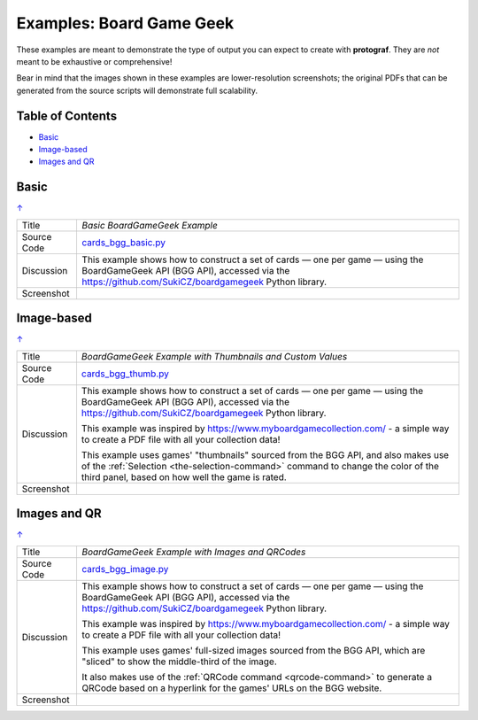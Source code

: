 =========================
Examples: Board Game Geek
=========================

.. _BGG-Examples:

.. |dash| unicode:: U+2014 .. EM DASH SIGN

These examples are meant to demonstrate the type of output you can expect
to create with **protograf**.  They are *not* meant to be exhaustive or
comprehensive!

Bear in mind that the images shown in these examples are lower-resolution
screenshots; the original PDFs that can be generated from the source scripts
will demonstrate full scalability.

.. _table-of-contents-exbgg:

Table of Contents
=================

- `Basic`_
- `Image-based`_
- `Images and QR`_


Basic
=====
`↑ <table-of-contents-exbgg_>`_

=========== ==================================================================
Title       *Basic BoardGameGeek Example*
----------- ------------------------------------------------------------------
Source Code `cards_bgg_basic.py <https://github.com/gamesbook/protograf/blob/master/examples/bgg/cards_bgg_basic.py>`_
----------- ------------------------------------------------------------------
Discussion  This example shows how to construct a set of cards |dash| one per game
            |dash| using the BoardGameGeek API (BGG API), accessed via the
            https://github.com/SukiCZ/boardgamegeek Python library.

----------- ------------------------------------------------------------------
Screenshot  .. image:: images/bgg/bgg_cards_basic.png
               :width: 90%
=========== ==================================================================


Image-based
===========
`↑ <table-of-contents-exbgg_>`_

=========== ==================================================================
Title       *BoardGameGeek Example with Thumbnails and Custom Values*
----------- ------------------------------------------------------------------
Source Code `cards_bgg_thumb.py <https://github.com/gamesbook/protograf/blob/master/examples/bgg/cards_bgg_thumb.py>`_
----------- ------------------------------------------------------------------
Discussion  This example shows how to construct a set of cards |dash| one per game
            |dash| using the BoardGameGeek API (BGG API), accessed via the
            https://github.com/SukiCZ/boardgamegeek Python library.

            This example was inspired by https://www.myboardgamecollection.com/ -
            a simple way to create a PDF file with all your collection data!

            This example uses games' "thumbnails" sourced from the BGG API,
            and also makes use of the :ref:`Selection <the-selection-command>`
            command to change the color of the third panel, based on how well
            the game is rated.

----------- ------------------------------------------------------------------
Screenshot  .. image:: images/bgg/bgg_cards_thumb.png
               :width: 90%
=========== ==================================================================


Images and QR
=============
`↑ <table-of-contents-exbgg_>`_

=========== ==================================================================
Title       *BoardGameGeek Example with Images and QRCodes*
----------- ------------------------------------------------------------------
Source Code `cards_bgg_image.py <https://github.com/gamesbook/protograf/blob/master/examples/bgg/cards_bgg_image.py>`_
----------- ------------------------------------------------------------------
Discussion  This example shows how to construct a set of cards |dash| one per game
            |dash| using the BoardGameGeek API (BGG API), accessed via the
            https://github.com/SukiCZ/boardgamegeek Python library.

            This example was inspired by https://www.myboardgamecollection.com/ -
            a simple way to create a PDF file with all your collection data!

            This example uses games' full-sized images sourced from the BGG API,
            which are "sliced" to show the middle-third of the image.

            It also makes use of the :ref:`QRCode command <qrcode-command>`
            to generate a QRCode based on a hyperlink for the games' URLs on
            the BGG website.

----------- ------------------------------------------------------------------
Screenshot  .. image:: images/bgg/bgg_cards_image.png
               :width: 90%
=========== ==================================================================
